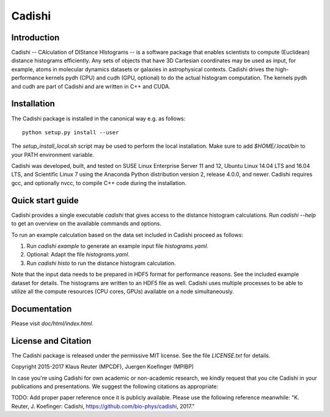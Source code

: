 =======
Cadishi
=======


Introduction
------------

Cadishi -- CAlculation of DIStance HIstograms -- is a software package that
enables scientists to compute (Euclidean) distance histograms efficiently. Any
sets of objects that have 3D Cartesian coordinates may be used as input, for
example, atoms in molecular dynamics datasets or galaxies in astrophysical
contexts. Cadishi drives the high-performance kernels pydh (CPU) and cudh (GPU,
optional) to do the actual histogram computation. The kernels pydh and cudh are
part of Cadishi and are written in C++ and CUDA.


Installation
------------

The Cadishi package is installed in the canonical way e.g. as follows::

   python setup.py install --user

The `setup_install_local.sh` script may be used to perform the local
installation.  Make sure to add `$HOME/.local/bin` to your PATH environment
variable.

Cadishi was developed, built, and tested on SUSE Linux Enterprise Server 11 and
12, Ubuntu Linux 14.04 LTS and 16.04 LTS, and Scientific Linux 7 using the
Anaconda Python distribution version 2, release 4.0.0, and newer. Cadishi
requires gcc, and optionally nvcc, to compile C++ code during the installation.


Quick start guide
-----------------

Cadishi provides a single executable `cadishi` that gives access to the distance
histogram calculations.  Run `cadishi --help` to get an overview on the
available commands and options.

To run an example calculation based on the data set included in Cadishi proceed
as follows::

1. Run `cadishi example` to generate an example input file `histograms.yaml`.
2. Optional: Adapt the file `histograms.yaml`.
3. Run `cadishi histo` to run the distance histogram calculation.

Note that the input data needs to be prepared in HDF5 format for performance
reasons. See the included example dataset for details. The histograms are written
to an HDF5 file as well.  Cadishi uses multiple processes to be able to utilize
all the compute resources (CPU cores, GPUs) available on a node simultaneously.


Documentation
-------------

Please visit `doc/html/index.html`.


License and Citation
--------------------

The Cadishi package is released under the permissive MIT license.  See the file
`LICENSE.txt` for details.

Copyright 2015-2017  Klaus Reuter (MPCDF), Juergen Koefinger (MPIBP)

In case you're using Cadishi for own academic or non-academic research, we
kindly request that you cite Cadishi in your publications and presentations. We
suggest the following citations as appropriate:

TODO: Add proper paper reference once it is publicly available. Please use the
following reference meanwhile:
"K. Reuter, J. Koefinger: Cadishi, https://github.com/bio-phys/cadishi, 2017."
